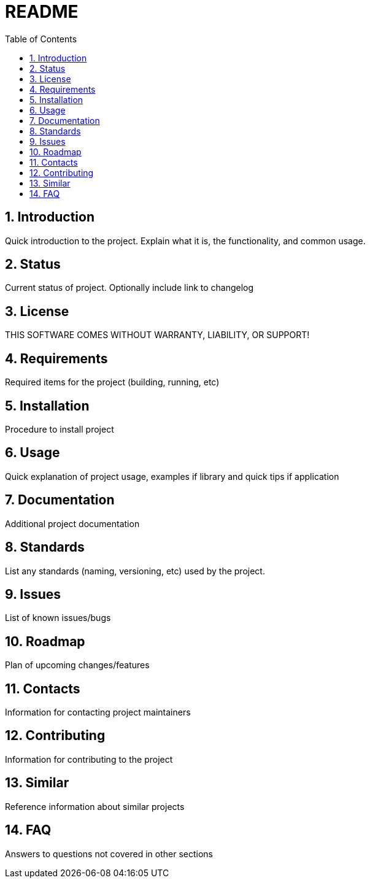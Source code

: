 = README =
:toc:
:toc-title: Table of Contents
:sectnums:
:icons:     font
:experimental:

== Introduction ==
Quick introduction to the project. Explain what it is, the functionality, and common usage.

== Status ==
Current status of project. Optionally include link to changelog

== License ==
THIS SOFTWARE COMES WITHOUT WARRANTY, LIABILITY, OR SUPPORT!

== Requirements ==
Required items for the project (building, running, etc)

== Installation ==
Procedure to install project

== Usage ==
Quick explanation of project usage, examples if library and quick tips if application

== Documentation ==
Additional project documentation

== Standards ==
List any standards (naming, versioning, etc) used by the project.

== Issues ==
List of known issues/bugs

== Roadmap ==
Plan of upcoming changes/features

== Contacts ==
Information for contacting project maintainers

== Contributing ==
Information for contributing to the project

== Similar ==
Reference information about similar projects

== FAQ ==
Answers to questions not covered in other sections

